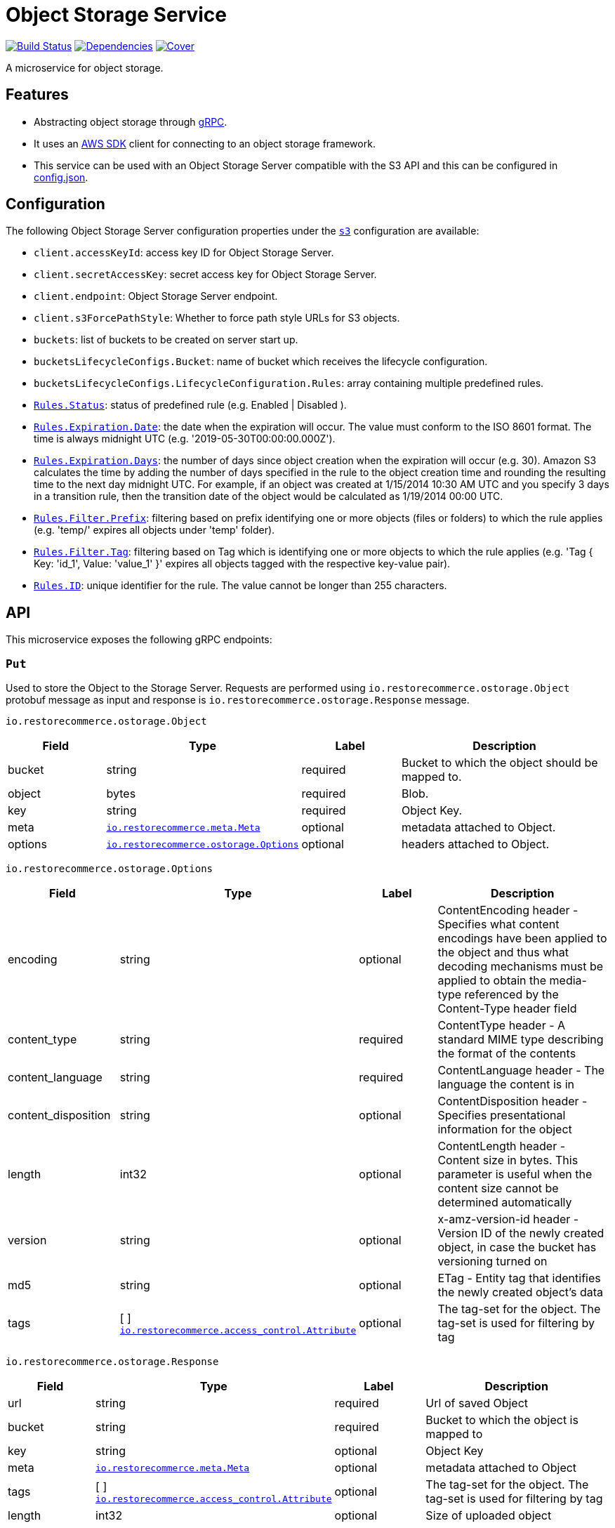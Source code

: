 = Object Storage Service

https://travis-ci.org/restorecommerce/ostorage-srv?branch=master[image:http://img.shields.io/travis/restorecommerce/ostorage-srv/master.svg?style=flat-square[Build Status]]
https://david-dm.org/restorecommerce/ostorage-srv[image:https://img.shields.io/david/restorecommerce/ostorage-srv.svg?style=flat-square[Dependencies]]
https://coveralls.io/github/restorecommerce/ostorage-srv?branch=master[image:http://img.shields.io/coveralls/restorecommerce/ostorage-srv/master.svg?style=flat-square[Cover]]

A microservice for object storage.

[#features]
== Features

* Abstracting object storage through https://grpc.io/docs/[gRPC].
* It uses an https://www.npmjs.com/package/aws-sdk[AWS SDK] client for connecting to an object storage framework.
* This service can be used with an Object Storage Server compatible with the S3 API and this can be configured in link:cfg/config.json[config.json].

[#configuration]
== Configuration

The following Object Storage Server configuration properties under the link:cfg/config.json[`s3`] configuration are available:

- `client.accessKeyId`: access key ID for Object Storage Server.
- `client.secretAccessKey`: secret access key for Object Storage Server.
- `client.endpoint`: Object Storage Server endpoint.
- `client.s3ForcePathStyle`: Whether to force path style URLs for S3 objects.
- `buckets`: list of buckets to be created on server start up.
- `bucketsLifecycleConfigs.Bucket`: name of bucket which receives the lifecycle configuration.
- `bucketsLifecycleConfigs.LifecycleConfiguration.Rules`: array containing multiple predefined rules.
- https://github.com/restorecommerce/ostorage-srv/blob/master/cfg/config.json#L19[`Rules.Status`]: status of predefined
rule (e.g. Enabled | Disabled ).
- https://github.com/restorecommerce/ostorage-srv/blob/master/cfg/config.json#L21[`Rules.Expiration.Date`]: the date
when the expiration will occur. The value must conform to the ISO 8601 format.
The time is always midnight UTC (e.g. '2019-05-30T00:00:00.000Z').
- https://github.com/restorecommerce/ostorage-srv/blob/master/cfg/config.json#L38[`Rules.Expiration.Days`]: the number
of days since object creation when the expiration will occur (e.g. 30).
Amazon S3 calculates the time by adding the number of days specified in the rule to the object creation time and
rounding the resulting time to the next day midnight UTC. For example, if an object was created at 1/15/2014 10:30 AM UTC
and you specify 3 days in a transition rule, then the transition date of the object would be calculated as 1/19/2014 00:00 UTC.
- https://github.com/restorecommerce/ostorage-srv/blob/master/cfg/config.json#L24[`Rules.Filter.Prefix`]: filtering
based on prefix identifying one or more objects (files or folders) to which the rule applies
(e.g. 'temp/' expires all objects under 'temp' folder).
- https://github.com/restorecommerce/ostorage-srv/blob/master/cfg/config.json#L41[`Rules.Filter.Tag`]: filtering based
on Tag which is identifying one or more objects to which the rule applies
(e.g. 'Tag { Key: 'id_1', Value: 'value_1' }' expires all objects tagged with the respective key-value pair).
- https://github.com/restorecommerce/ostorage-srv/blob/master/cfg/config.json#L26[`Rules.ID`]: unique identifier for the rule.
The value cannot be longer than 255 characters.

[#API]
== API

This microservice exposes the following gRPC endpoints:

[#api_ostorage_put]
=== `Put`

Used to store the Object to the Storage Server.
Requests are performed using `io.restorecommerce.ostorage.Object` protobuf message as input and response
is `io.restorecommerce.ostorage.Response` message.

`io.restorecommerce.ostorage.Object`

[width="100%",cols="20%,16%,20%,44%",options="header",]
|==============================================================================================================================================
| Field | Type | Label | Description
| bucket | string | required | Bucket to which the object should be mapped to.
| object | bytes | required | Blob.
| key | string | required | Object Key.
| meta | https://github.com/restorecommerce/protos/blob/master/io/restorecommerce/meta.proto[`io.restorecommerce.meta.Meta`] | optional | metadata attached to Object.
| options | https://github.com/restorecommerce/protos/blob/master/io/restorecommerce/ostorage.proto[`io.restorecommerce.ostorage.Options`] | optional | headers attached to Object.
|==============================================================================================================================================

`io.restorecommerce.ostorage.Options`

[width="100%",cols="20%,16%,20%,44%",options="header",]
|==============================================================================================================================================
| Field | Type | Label | Description
| encoding | string | optional | ContentEncoding header - Specifies what content encodings have been applied to the object and thus what decoding mechanisms must be applied to obtain the media-type referenced by the Content-Type header field
| content_type | string | required | ContentType header - A standard MIME type describing the format of the contents
| content_language | string | required | ContentLanguage header - The language the content is in
| content_disposition | string | optional | ContentDisposition header - Specifies presentational information for the object
| length | int32 | optional | ContentLength header - Content size in bytes. This parameter is useful when the content size cannot be determined automatically
| version | string | optional | x-amz-version-id header - Version ID of the newly created object, in case the bucket has versioning turned on
| md5 | string | optional | ETag - Entity tag that identifies the newly created object's data
| tags | [ ] https://github.com/restorecommerce/protos/blob/master/io/restorecommerce/ostorage.proto[`io.restorecommerce.access_control.Attribute`] | optional | The tag-set for the object. The tag-set is used for filtering by tag
|==============================================================================================================================================

`io.restorecommerce.ostorage.Response`

[width="100%",cols="20%,16%,20%,44%",options="header",]
|==============================================================================================================================================
| Field | Type | Label | Description
| url | string | required | Url of saved Object
| bucket | string | required | Bucket to which the object is mapped to
| key | string | optional | Object Key
| meta | https://github.com/restorecommerce/protos/blob/master/io/restorecommerce/meta.proto[`io.restorecommerce.meta.Meta`] | optional | metadata attached to Object
| tags | [ ] https://github.com/restorecommerce/protos/blob/master/io/restorecommerce/ostorage.proto[`io.restorecommerce.access_control.Attribute`] | optional | The tag-set for the object. The tag-set is used for filtering by tag
| length | int32 | optional | Size of uploaded object
|==============================================================================================================================================

[#api_ostorage_get]
=== `Get`

Used to retrieve the Object from the Storage Server.
Requests are performed using `io.restorecommerce.ostorage.GetRequest` protobuf message as input and response is `io.restorecommerce.ostorage.Object` message.

`io.restorecommerce.ostorage.GetRequest`

[width="100%",cols="20%,16%,20%,44%",options="header",]
|==============================================================================================================================================
| Field | Type | Label | Description
| key | string | optional | Object Key
| bucket | string | required | Bucket to which the object is mapped to
| flag | boolean | optional | If flag is set to `true` only metadata of object is fetched
| download | boolean | optional | If flag is set to `true` then Content-Disposition is set as `attachment` else is set as `inline`
|==============================================================================================================================================

[#api_ostorage_list]
=== `List`

Used to list all the Objects in a Bucket from the Storage Server.
Requests are performed using `io.restorecommerce.ostorage.ListRequest` protobuf message as input and response is `io.restorecommerce.ostorage.ObjectsData` message.

`io.restorecommerce.ostorage.ListRequest`

[width="100%",cols="20%,16%,20%,44%",options="header",]
|==============================================================================================================================================
| Field | Type | Label | Description
| bucket | string | optional | If bucket name provied it will return its files otherwise it will return all files
| filter | google.protobuf.Struct | optional | Filter based on fieldName, operation, value
|==============================================================================================================================================

`io.restorecommerce.ostorage.ObjectsData`

[width="100%",cols="20%,16%,20%,44%",options="header",]
|==============================================================================================================================================
| Field | Type | Label | Description
| object_data | [ ] `io.restorecommerce.ostorage.ObjectData` | required | Objects data
|==============================================================================================================================================

`io.restorecommerce.ostorage.ObjectData`

[width="100%",cols="20%,16%,20%,44%",options="header",]
|==============================================================================================================================================
| Field | Type | Label | Description
| url | string | required | url for Object
| object_name | string | required | Object name
| meta | https://github.com/restorecommerce/protos/blob/master/io/restorecommerce/meta.proto[`io.restorecommerce.meta.Meta`] | optional | metadata attached to Object
|==============================================================================================================================================

[#api_ostorage_delete]
=== `Delete`

Used to delete the Object mapped to the Bucket from the Storage Server.
Requests are performed using `io.restorecommerce.ostorage.Bucket` protobuf message as input and response is `google.protobuf.Empty` message.

`io.restorecommerce.ostorage.DeleteRequest`

[width="100%",cols="20%,16%,20%,44%",options="header",]
|==============================================================================================================================================
| Field | Type | Label | Description
| bucket | string | required | Bucket to which the object is mapped to
| key | string | required | Object key
|==============================================================================================================================================

[#api_ostorage_copy]
=== `Copy`

Used to copy the Object from one location to another in the Storage Server.
If options are not provided, the object's metadata is being preserved.
When options are provided the metadata is being replaced.

Requests are performed using `io.restorecommerce.ostorage.CopyRequest` protobuf message as input
and response is `io.restorecommerce.ostorage.CopyResponse` message.

The copy operation can also be used to update the metadata of an object (including tagging).
In this case the concatenation of `bucket` and `key` input parameters should match the `copySource` string, in case if only object meta data information
is specified in the `io.restorecommerce.ostorage.CopyRequest` and if tagging is not specified then by default the tags from source objects are copied to the new object.

`io.restorecommerce.ostorage.CopyRequest`

[width="100%",cols="20%,16%,20%,44%",options="header",]
|==============================================================================================================================================
| Field | Type | Label | Description
| items | https://github.com/restorecommerce/protos/blob/master/io/restorecommerce/ostorage.proto[`[\] io.restorecommerce.ostorage.CopyRequestItem`] | required | List of objects to be copied
|==============================================================================================================================================

`io.restorecommerce.ostorage.CopyResponse`

[width="100%",cols="20%,16%,20%,44%",options="header",]
|==============================================================================================================================================
| Field | Type | Label | Description
| response | https://github.com/restorecommerce/protos/blob/master/io/restorecommerce/ostorage.proto[`[\] io.restorecommerce.ostorage.CopyResponseItem`] | required | List of response objects
|==============================================================================================================================================

`io.restorecommerce.ostorage.CopyRequestItem`

[width="100%",cols="20%,16%,20%,44%",options="header",]
|==============================================================================================================================================
| Field | Type | Label | Description
| bucket |  string | required | Destination bucket
| copySource |  string | required | Source path of object to be copied
| key |  string | required | Name of object to be created
| meta | https://github.com/restorecommerce/protos/blob/master/io/restorecommerce/meta.proto[`io.restorecommerce.meta.Meta`] | optional | user defined metadata attached to Object
| options | https://github.com/restorecommerce/protos/blob/master/io/restorecommerce/ostorage.proto[`io.restorecommerce.ostorage.Options`] | optional | object metadata attached to Object.
|==============================================================================================================================================

`io.restorecommerce.ostorage.CopyResponseItem`

[width="100%",cols="20%,16%,20%,44%",options="header",]
|==============================================================================================================================================
| Field | Type | Label | Description
| bucket |  string | required | Destination bucket
| copySource |  string | required | Source path of object to be copied
| key |  string | required | Name of object to be created
| meta | https://github.com/restorecommerce/protos/blob/master/io/restorecommerce/meta.proto[`io.restorecommerce.meta.Meta`] | optional | user defined metadata attached to Object
| options | https://github.com/restorecommerce/protos/blob/master/io/restorecommerce/ostorage.proto[`io.restorecommerce.ostorage.Options`] | optional | object metadata attached to Object.
|==============================================================================================================================================

[#events]
== Events

[#emitted-events]
=== Emitted

List of events emitted by this microservice for below topics:

[width="100%",cols="31%,33%,36%",options="header",]
|==========================================================================================================================================
| Topic Name | Event Name | Description
| `io.restorecommerce.command` | `restoreResponse` | system restore response
|                              | `resetResponse` | system reset response
|                              | `healthCheckResponse` | system health check response
|                              | `versionResponse` | system version response
|==========================================================================================================================================

[#subscribed-events]
=== Subscribed

This microservice subscribes to the following events by topic:

[width="100%",cols="31%,33%,36%",options="header",]
|==========================================================================================================================================
| Topic Name | Event Name | Description
| `io.restorecommerce.command` | `restoreCommand` | for triggering for system restore
|                              | `resetCommand` | for triggering system reset
|                              | `healthCheckCommand` | to get system health check
|                              | `versionCommand` | to get system version
|==========================================================================================================================================

**Note**: currently restore and reset is not implemented.
